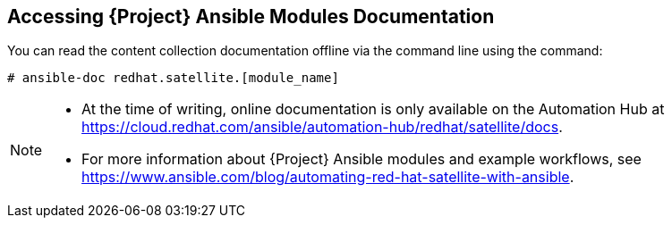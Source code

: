 [id="accessing-ansible-modules-docs_{context}"]
== Accessing {Project} Ansible Modules Documentation

You can read the content collection documentation offline via the command line using the command:

----
# ansible-doc redhat.satellite.[module_name]
----

[NOTE]
====
* At the time of writing, online documentation is only available on the Automation Hub at https://cloud.redhat.com/ansible/automation-hub/redhat/satellite/docs.
* For more information about {Project} Ansible modules and example workflows, see https://www.ansible.com/blog/automating-red-hat-satellite-with-ansible.
====
